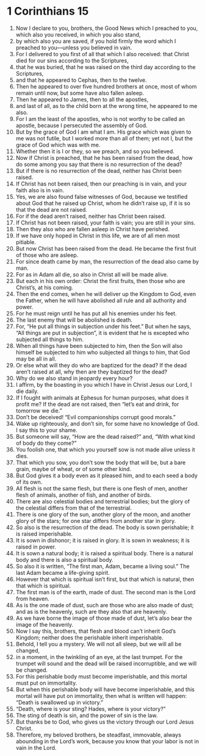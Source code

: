 ﻿
* 1 Corinthians 15
1. Now I declare to you, brothers, the Good News which I preached to you, which also you received, in which you also stand, 
2. by which also you are saved, if you hold firmly the word which I preached to you—unless you believed in vain. 
3. For I delivered to you first of all that which I also received: that Christ died for our sins according to the Scriptures, 
4. that he was buried, that he was raised on the third day according to the Scriptures, 
5. and that he appeared to Cephas, then to the twelve. 
6. Then he appeared to over five hundred brothers at once, most of whom remain until now, but some have also fallen asleep. 
7. Then he appeared to James, then to all the apostles, 
8. and last of all, as to the child born at the wrong time, he appeared to me also. 
9. For I am the least of the apostles, who is not worthy to be called an apostle, because I persecuted the assembly of God. 
10. But by the grace of God I am what I am. His grace which was given to me was not futile, but I worked more than all of them; yet not I, but the grace of God which was with me. 
11. Whether then it is I or they, so we preach, and so you believed. 
12. Now if Christ is preached, that he has been raised from the dead, how do some among you say that there is no resurrection of the dead? 
13. But if there is no resurrection of the dead, neither has Christ been raised. 
14. If Christ has not been raised, then our preaching is in vain, and your faith also is in vain. 
15. Yes, we are also found false witnesses of God, because we testified about God that he raised up Christ, whom he didn’t raise up, if it is so that the dead are not raised. 
16. For if the dead aren’t raised, neither has Christ been raised. 
17. If Christ has not been raised, your faith is vain; you are still in your sins. 
18. Then they also who are fallen asleep in Christ have perished. 
19. If we have only hoped in Christ in this life, we are of all men most pitiable. 
20. But now Christ has been raised from the dead. He became the first fruit of those who are asleep. 
21. For since death came by man, the resurrection of the dead also came by man. 
22. For as in Adam all die, so also in Christ all will be made alive. 
23. But each in his own order: Christ the first fruits, then those who are Christ’s, at his coming. 
24. Then the end comes, when he will deliver up the Kingdom to God, even the Father, when he will have abolished all rule and all authority and power. 
25. For he must reign until he has put all his enemies under his feet. 
26. The last enemy that will be abolished is death. 
27. For, “He put all things in subjection under his feet.” But when he says, “All things are put in subjection”, it is evident that he is excepted who subjected all things to him. 
28. When all things have been subjected to him, then the Son will also himself be subjected to him who subjected all things to him, that God may be all in all. 
29. Or else what will they do who are baptized for the dead? If the dead aren’t raised at all, why then are they baptized for the dead? 
30. Why do we also stand in jeopardy every hour? 
31. I affirm, by the boasting in you which I have in Christ Jesus our Lord, I die daily. 
32. If I fought with animals at Ephesus for human purposes, what does it profit me? If the dead are not raised, then “let’s eat and drink, for tomorrow we die.” 
33. Don’t be deceived! “Evil companionships corrupt good morals.” 
34. Wake up righteously, and don’t sin, for some have no knowledge of God. I say this to your shame. 
35. But someone will say, “How are the dead raised?” and, “With what kind of body do they come?” 
36. You foolish one, that which you yourself sow is not made alive unless it dies. 
37. That which you sow, you don’t sow the body that will be, but a bare grain, maybe of wheat, or of some other kind. 
38. But God gives it a body even as it pleased him, and to each seed a body of its own. 
39. All flesh is not the same flesh, but there is one flesh of men, another flesh of animals, another of fish, and another of birds. 
40. There are also celestial bodies and terrestrial bodies; but the glory of the celestial differs from that of the terrestrial. 
41. There is one glory of the sun, another glory of the moon, and another glory of the stars; for one star differs from another star in glory. 
42. So also is the resurrection of the dead. The body is sown perishable; it is raised imperishable. 
43. It is sown in dishonor; it is raised in glory. It is sown in weakness; it is raised in power. 
44. It is sown a natural body; it is raised a spiritual body. There is a natural body and there is also a spiritual body. 
45. So also it is written, “The first man, Adam, became a living soul.” The last Adam became a life-giving spirit. 
46. However that which is spiritual isn’t first, but that which is natural, then that which is spiritual. 
47. The first man is of the earth, made of dust. The second man is the Lord from heaven. 
48. As is the one made of dust, such are those who are also made of dust; and as is the heavenly, such are they also that are heavenly. 
49. As we have borne the image of those made of dust, let’s also bear the image of the heavenly. 
50. Now I say this, brothers, that flesh and blood can’t inherit God’s Kingdom; neither does the perishable inherit imperishable. 
51. Behold, I tell you a mystery. We will not all sleep, but we will all be changed, 
52. in a moment, in the twinkling of an eye, at the last trumpet. For the trumpet will sound and the dead will be raised incorruptible, and we will be changed. 
53. For this perishable body must become imperishable, and this mortal must put on immortality. 
54. But when this perishable body will have become imperishable, and this mortal will have put on immortality, then what is written will happen: “Death is swallowed up in victory.” 
55. “Death, where is your sting? Hades, where is your victory?” 
56. The sting of death is sin, and the power of sin is the law. 
57. But thanks be to God, who gives us the victory through our Lord Jesus Christ. 
58. Therefore, my beloved brothers, be steadfast, immovable, always abounding in the Lord’s work, because you know that your labor is not in vain in the Lord. 
